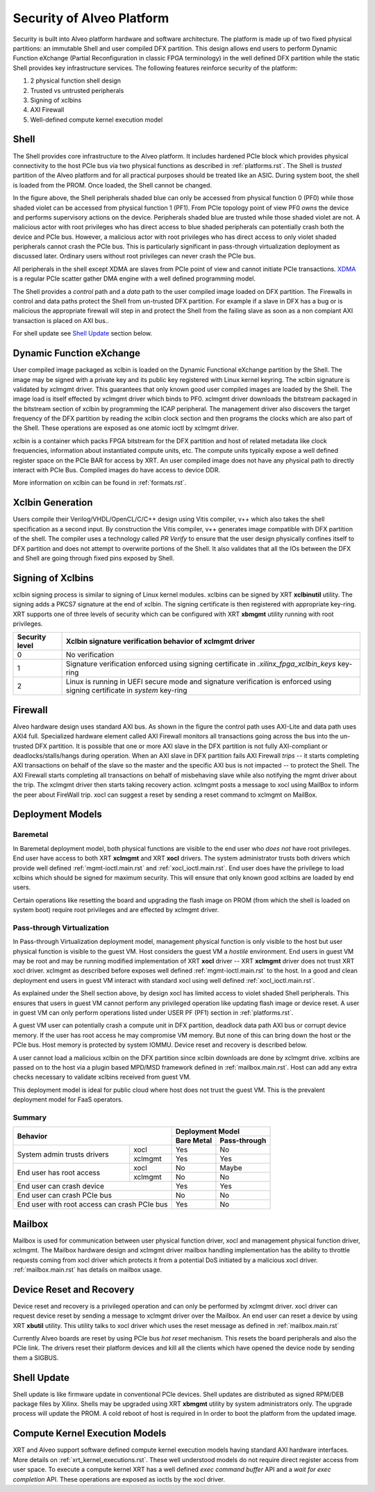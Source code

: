 .. _security.rst:

Security of Alveo Platform
**************************

.. image:: XSA-shell.svg
   :align: center

Security is built into Alveo platform hardware and software architecture. The platform
is made up of two fixed physical partitions: an immutable Shell and user compiled DFX partition.
This design allows end users to perform Dynamic Function eXchange (Partial Reconfiguration
in classic FPGA terminology) in the well defined DFX partition while the static Shell
provides key infrastructure services. The following features reinforce security of the platform:

1. 2 physical function shell design
2. Trusted vs untrusted peripherals
3. Signing of xclbins
4. AXI Firewall
5. Well-defined compute kernel execution model

Shell
=====

The Shell provides core infrastructure to the Alveo platform. It includes hardened PCIe
block which provides physical connectivity to the host PCIe bus via two physical functions
as described in :ref:`platforms.rst`.
The Shell is *trusted* partition of the Alveo platform and for all practical purposes
should be treated like an ASIC. During system boot, the shell is loaded from the PROM.
Once loaded, the Shell cannot be changed.

In the figure above, the Shell peripherals shaded blue can only be accessed from physical
function 0 (PF0) while those shaded violet can be accessed from physical
function 1 (PF1). From PCIe topology point of view PF0 *owns* the device and performs
supervisory actions on the device. Peripherals shaded blue are trusted while those
shaded violet are not. A malicious actor with root privileges who has direct access to blue
shaded peripherals can potentially crash both the device and PCIe bus. However, a malicious
actor with root privileges who has direct access to only violet shaded peripherals cannot
crash the PCIe bus. This is particularly significant in pass-through virtualization deployment
as discussed later. Ordinary users without root privileges can never crash the PCIe bus.

All peripherals in the shell except XDMA are slaves from PCIe point of view and cannot
initiate PCIe transactions. `XDMA <https://www.xilinx.com/support/documentation/ip_documentation/xdma/v4_1/pg195-pcie-dma.pdf>`_
is a regular PCIe scatter gather DMA engine with a well defined programming model.

The Shell provides a *control* path and a *data*
path to the user compiled image loaded on DFX partition. The Firewalls in control and data
paths protect the Shell from un-trusted DFX partition. For example if a slave in DFX has a
bug or is malicious the appropriate firewall will step in and protect the Shell from the
failing slave as soon as a non compiant AXI transaction is placed on AXI bus..

For shell update see `Shell Update`_ section below.

Dynamic Function eXchange
=========================

User compiled image packaged as xclbin is loaded on the Dynamic Functional eXchange
partition by the Shell. The image may be signed with a private key and its public
key registered with Linux kernel keyring. The xclbin signature is validated by
xclmgmt driver. This guarantees that only known good user compiled images are loaded by
the Shell. The image load is itself effected by xclmgmt driver which binds to PF0.
xclmgmt driver downloads the bitstream packaged in the bitstream section of xclbin by
programming the ICAP peripheral. The management driver also discovers the target frequency
of the DFX partition by reading the xclbin clock section and then programs the clocks
which are also part of the Shell. These operations are exposed as one atomic ioctl by
xclmgmt driver.

xclbin is a container which packs FPGA bitstream for the DFX partition and host of related
metadata like clock frequencies, information about instantiated compute units, etc. The
compute units typically expose a well defined register space on the PCIe BAR for access by
XRT. An user compiled image does not have any physical path to directly interact with PCIe
Bus. Compiled images do have access to device DDR.

More information on xclbin can be found in :ref:`formats.rst`.

Xclbin Generation
=================

Users compile their Verilog/VHDL/OpenCL/C/C++ design using Vitis compiler, v++ which also takes
the shell specification as a second input. By construction the Vitis compiler, v++ generates image
compatible with DFX partition of the shell. The compiler uses a technology called *PR Verify*
to ensure that the user design physically confines itself to DFX partition and does not attempt
to overwrite portions of the Shell. It also validates that all the IOs between the DFX and
Shell are going through fixed pins exposed by Shell.

Signing of Xclbins
==================

xclbin signing process is similar to signing of Linux kernel modules. xclbins can be signed by
XRT **xclbinutil** utility. The signing adds a PKCS7 signature at the end of xclbin. The signing
certificate is then registered with appropriate key-ring. XRT supports one of three levels of
security which can be configured with XRT **xbmgmt** utility running with root privileges.

=============== =================================================================
Security level  Xclbin signature verification behavior of xclmgmt driver
=============== =================================================================
0               No verification
1               Signature verification enforced using signing certificate in
                *.xilinx_fpga_xclbin_keys* key-ring
2               Linux is running in UEFI secure mode and signature verification
                is enforced using signing certificate in *system* key-ring
=============== =================================================================

Firewall
========

Alveo hardware design uses standard AXI bus. As shown in the figure the control path uses AXI-Lite
and data path uses AXI4 full. Specialized hardware element called AXI Firewall monitors all transactions
going across the bus into the un-trusted DFX partition. It is possible that one or more AXI slave in the DFX
partition is not fully AXI-compliant or deadlocks/stalls/hangs during operation. When an AXI slave in DFX
partition fails AXI Firewall *trips* -- it starts completing AXI transactions on behalf of the slave so the
master and the specific AXI bus is not impacted -- to protect the Shell. The AXI Firewall starts completing
all transactions on behalf of misbehaving slave while also notifying the mgmt driver about the trip. The
xclmgmt driver then starts taking recovery action. xclmgmt posts a message to xocl using MailBox to inform
the peer about FireWall trip. xocl can suggest a reset by sending a reset command to xclmgmt on MailBox.


Deployment Models
=================

Baremetal
---------

In Baremetal deployment model, both physical functions are visible to the end user who *does not*
have root privileges. End user have access to both XRT **xclmgmt** and XRT **xocl** drivers. The system
administrator trusts both drivers which provide well defined :ref:`mgmt-ioctl.main.rst` and :ref:`xocl_ioctl.main.rst`.
End user does have the privilege to load xclbins which should be signed for maximum security. This
will ensure that only known good xclbins are loaded by end users.

Certain operations like resetting the board and upgrading the flash image on PROM (from which the shell
is loaded on system boot) require root privileges and are effected by xclmgmt driver.

Pass-through Virtualization
---------------------------

In Pass-through Virtualization deployment model, management physical function is only visible to the host
but user physical function is visible to the guest VM. Host considers the guest VM a *hostile* environment.
End users in guest VM may be root and may be running modified implementation of XRT **xocl** driver -- XRT
**xclmgmt** driver does not trust XRT xocl driver. xclmgmt as described before exposes well defined
:ref:`mgmt-ioctl.main.rst` to the host. In a good and clean deployment end users in guest VM interact with
standard xocl using well defined :ref:`xocl_ioctl.main.rst`.

As explained under the Shell section above, by design xocl has limited access to violet shaded Shell peripherals.
This ensures that users in guest VM cannot perform any privileged operation like updating flash image or device
reset. A user in guest VM can only perform operations listed under USER PF (PF1) section in :ref:`platforms.rst`.

A guest VM user can potentially crash a compute unit in DFX partition, deadlock data path AXI bus or corrupt
device memory. If the user has root access he may compromise VM memory. But none of this can bring down the
host or the PCIe bus. Host memory is protected by system IOMMU. Device reset and recovery is described below.

A user cannot load a malicious xclbin on the DFX partition since xclbin downloads are done by xclmgmt
drive. xclbins are passed on to the host via a plugin based MPD/MSD framework defined in
:ref:`mailbox.main.rst`. Host can add any extra checks necessary to validate xclbins received from guest VM.

This deployment model is ideal for public cloud where host does not trust the guest VM. This is the prevalent
deployment model for FaaS operators.

Summary
-------

+------------------------------+---------------------------+
| Behavior                     |     Deployment Model      |
|                              +------------+--------------+
|                              | Bare Metal | Pass-through |
+=================+============+============+==============+
| System admin    | xocl       | Yes        | No           |
| trusts drivers  +------------+------------+--------------+
|                 | xclmgmt    | Yes        | Yes          |
+-----------------+------------+------------+--------------+
| End user has    | xocl       | No         | Maybe        |
| root access     +------------+------------+--------------+
|                 | xclmgmt    | No         | No           |
+-----------------+------------+------------+--------------+
| End user can crash device    | Yes        | Yes          |
+------------------------------+------------+--------------+
| End user can crash PCIe bus  | No         | No           |
+------------------------------+------------+--------------+
| End user with root access    | Yes        | No           |
| can crash PCIe bus           |            |              |
+------------------------------+------------+--------------+


Mailbox
=======

Mailbox is used for communication between user physical function driver, xocl and management physical
function driver, xclmgmt. The Mailbox hardware design and xclmgmt driver mailbox handling implementation
has the ability to throttle requests coming from xocl driver which protects it from a potential DoS
initiated by a malicious xocl driver. :ref:`mailbox.main.rst` has details on mailbox usage.

Device Reset and Recovery
=========================

Device reset and recovery is a privileged operation and can only be performed by xclmgmt driver. xocl
driver can request device reset by sending a message to xclmgmt driver over the Mailbox. An end user
can reset a device by using XRT **xbutil** utility. This utility talks to xocl driver which uses the reset
message as defined in :ref:`mailbox.main.rst`

Currently Alveo boards are reset by using PCIe bus *hot reset* mechanism. This resets the board peripherals
and also the PCIe link. The drivers reset their platform devices and kill all the clients which have opened
the device node by sending them a SIGBUS.

Shell Update
============

Shell update is like firmware update in conventional PCIe devices. Shell updates are distributed as signed
RPM/DEB package files by Xilinx. Shells may be upgraded using XRT **xbmgmt** utility by system administrators
only. The upgrade process will update the PROM. A cold reboot of host is required in In order to boot the
platform from the updated image.

Compute Kernel Execution Models
===============================

XRT and Alveo support software defined compute kernel execution models having standard AXI hardware
interfaces. More details on :ref:`xrt_kernel_executions.rst`. These well understood models do not require
direct register access from user space. To execute a compute kernel XRT has a well defined *exec command buffer*
API and a *wait for exec completion* API. These operations are exposed as ioctls by the xocl driver.
